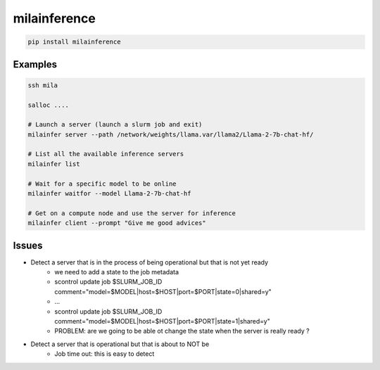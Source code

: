 milainference
=============================

|pypi| |py_versions| |codecov| |docs| |tests| |style|

.. |pypi| image:: https://img.shields.io/pypi/v/milainference.svg
    :target: https://pypi.python.org/pypi/milainference
    :alt: Current PyPi Version

.. |py_versions| image:: https://img.shields.io/pypi/pyversions/milainference.svg
    :target: https://pypi.python.org/pypi/milainference
    :alt: Supported Python Versions

.. |codecov| image:: https://codecov.io/gh/Delaunay/milainference/branch/master/graph/badge.svg?token=40Cr8V87HI
   :target: https://codecov.io/gh/Delaunay/milainference

.. |docs| image:: https://readthedocs.org/projects/milainference/badge/?version=latest
   :target:  https://milainference.readthedocs.io/en/latest/?badge=latest

.. |tests| image:: https://github.com/Delaunay/milainference/actions/workflows/test.yml/badge.svg?branch=master
   :target: https://github.com/Delaunay/milainference/actions/workflows/test.yml

.. |style| image:: https://github.com/Delaunay/milainference/actions/workflows/style.yml/badge.svg?branch=master
   :target: https://github.com/Delaunay/milainference/actions/workflows/style.yml



.. code-block:: bash

   pip install milainference


Examples
--------


.. code-block:: bash

   ssh mila

   salloc ....

   # Launch a server (launch a slurm job and exit)
   milainfer server --path /network/weights/llama.var/llama2/Llama-2-7b-chat-hf/

   # List all the available inference servers
   milainfer list

   # Wait for a specific model to be online
   milainfer waitfor --model Llama-2-7b-chat-hf

   # Get on a compute node and use the server for inference
   milainfer client --prompt "Give me good advices"


Issues
------

* Detect a server that is in the process of being operational but that is not yet ready
   * we need to add a state to the job metadata
   * scontrol update job $SLURM_JOB_ID comment="model=$MODEL|host=$HOST|port=$PORT|state=0|shared=y"
   * ...
   * scontrol update job $SLURM_JOB_ID comment="model=$MODEL|host=$HOST|port=$PORT|state=1|shared=y"
   * PROBLEM: are we going to be able ot change the state when the server is really ready ?


* Detect a server that is operational but that is about to NOT be
   * Job time out: this is easy to detect
